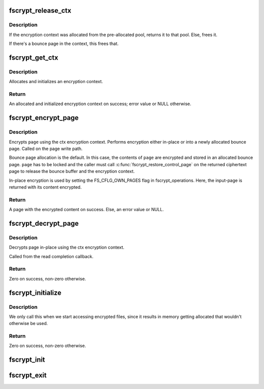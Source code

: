 .. -*- coding: utf-8; mode: rst -*-
.. src-file: fs/crypto/crypto.c

.. _`fscrypt_release_ctx`:

fscrypt_release_ctx
===================

.. c:function:: void fscrypt_release_ctx(struct fscrypt_ctx *ctx)

    Releases an encryption context

    :param struct fscrypt_ctx \*ctx:
        The encryption context to release.

.. _`fscrypt_release_ctx.description`:

Description
-----------

If the encryption context was allocated from the pre-allocated pool, returns
it to that pool. Else, frees it.

If there's a bounce page in the context, this frees that.

.. _`fscrypt_get_ctx`:

fscrypt_get_ctx
===============

.. c:function:: struct fscrypt_ctx *fscrypt_get_ctx(const struct inode *inode, gfp_t gfp_flags)

    Gets an encryption context

    :param const struct inode \*inode:
        The inode for which we are doing the crypto

    :param gfp_t gfp_flags:
        The gfp flag for memory allocation

.. _`fscrypt_get_ctx.description`:

Description
-----------

Allocates and initializes an encryption context.

.. _`fscrypt_get_ctx.return`:

Return
------

An allocated and initialized encryption context on success; error
value or NULL otherwise.

.. _`fscrypt_encrypt_page`:

fscrypt_encrypt_page
====================

.. c:function:: struct page *fscrypt_encrypt_page(const struct inode *inode, struct page *page, unsigned int len, unsigned int offs, u64 lblk_num, gfp_t gfp_flags)

    Encrypts a page

    :param const struct inode \*inode:
        The inode for which the encryption should take place

    :param struct page \*page:
        The page to encrypt. Must be locked for bounce-page
        encryption.

    :param unsigned int len:
        Length of data to encrypt in \ ``page``\  and encrypted
        data in returned page.

    :param unsigned int offs:
        Offset of data within \ ``page``\  and returned
        page holding encrypted data.

    :param u64 lblk_num:
        Logical block number. This must be unique for multiple
        calls with same inode, except when overwriting
        previously written data.

    :param gfp_t gfp_flags:
        The gfp flag for memory allocation

.. _`fscrypt_encrypt_page.description`:

Description
-----------

Encrypts \ ``page``\  using the ctx encryption context. Performs encryption
either in-place or into a newly allocated bounce page.
Called on the page write path.

Bounce page allocation is the default.
In this case, the contents of \ ``page``\  are encrypted and stored in an
allocated bounce page. \ ``page``\  has to be locked and the caller must call
\ :c:func:`fscrypt_restore_control_page`\  on the returned ciphertext page to
release the bounce buffer and the encryption context.

In-place encryption is used by setting the FS_CFLG_OWN_PAGES flag in
fscrypt_operations. Here, the input-page is returned with its content
encrypted.

.. _`fscrypt_encrypt_page.return`:

Return
------

A page with the encrypted content on success. Else, an
error value or NULL.

.. _`fscrypt_decrypt_page`:

fscrypt_decrypt_page
====================

.. c:function:: int fscrypt_decrypt_page(const struct inode *inode, struct page *page, unsigned int len, unsigned int offs, u64 lblk_num)

    Decrypts a page in-place

    :param const struct inode \*inode:
        The corresponding inode for the page to decrypt.

    :param struct page \*page:
        The page to decrypt. Must be locked in case
        it is a writeback page (FS_CFLG_OWN_PAGES unset).

    :param unsigned int len:
        Number of bytes in \ ``page``\  to be decrypted.

    :param unsigned int offs:
        Start of data in \ ``page``\ .

    :param u64 lblk_num:
        Logical block number.

.. _`fscrypt_decrypt_page.description`:

Description
-----------

Decrypts page in-place using the ctx encryption context.

Called from the read completion callback.

.. _`fscrypt_decrypt_page.return`:

Return
------

Zero on success, non-zero otherwise.

.. _`fscrypt_initialize`:

fscrypt_initialize
==================

.. c:function:: int fscrypt_initialize(unsigned int cop_flags)

    allocate major buffers for fs encryption.

    :param unsigned int cop_flags:
        fscrypt operations flags

.. _`fscrypt_initialize.description`:

Description
-----------

We only call this when we start accessing encrypted files, since it
results in memory getting allocated that wouldn't otherwise be used.

.. _`fscrypt_initialize.return`:

Return
------

Zero on success, non-zero otherwise.

.. _`fscrypt_init`:

fscrypt_init
============

.. c:function:: int fscrypt_init( void)

    Set up for fs encryption.

    :param  void:
        no arguments

.. _`fscrypt_exit`:

fscrypt_exit
============

.. c:function:: void __exit fscrypt_exit( void)

    Shutdown the fs encryption system

    :param  void:
        no arguments

.. This file was automatic generated / don't edit.

